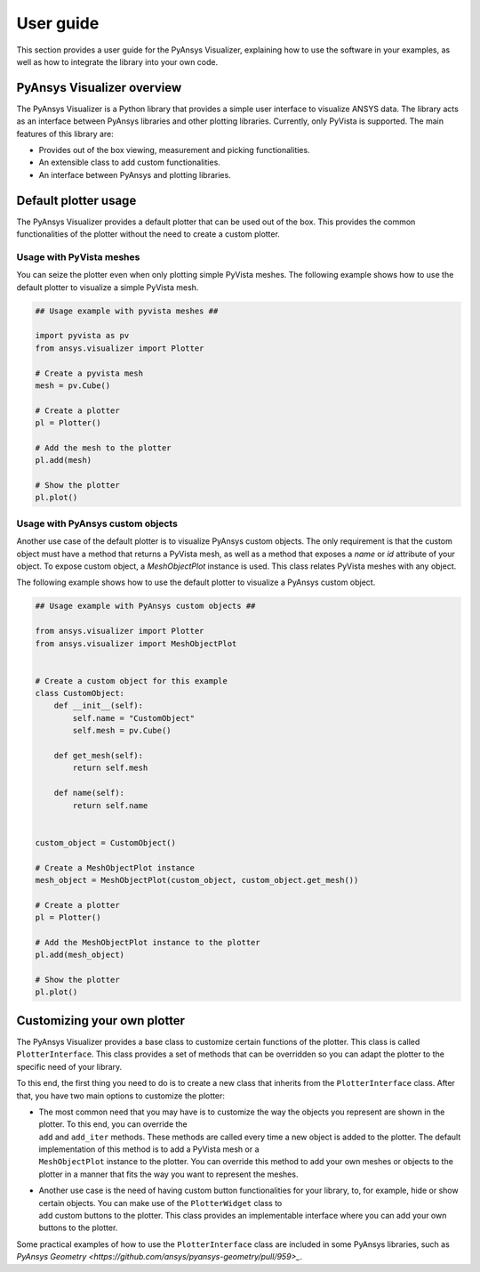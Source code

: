 .. _ref_user_guide:

==========
User guide
==========

This section provides a user guide for the PyAnsys Visualizer, explaining how to use the software in your examples,
as well as how to integrate the library into your own code.

PyAnsys Visualizer overview
============================

The PyAnsys Visualizer is a Python library that provides a simple user interface to visualize ANSYS data. The library
acts as an interface between PyAnsys libraries and other plotting libraries. Currently, only PyVista is supported.
The main features of this library are:

* Provides out of the box viewing, measurement and picking functionalities.
* An extensible class to add custom functionalities.
* An interface between PyAnsys and plotting libraries.



Default plotter usage
=====================

The PyAnsys Visualizer provides a default plotter that can be used out of the box. This provides the common
functionalities of the plotter without the need to create a custom plotter.

Usage with PyVista meshes
-------------------------

You can seize the plotter even when only plotting simple PyVista meshes. The following example shows how to use the
default plotter to visualize a simple PyVista mesh.

.. code:: python

    ## Usage example with pyvista meshes ##

    import pyvista as pv
    from ansys.visualizer import Plotter

    # Create a pyvista mesh
    mesh = pv.Cube()

    # Create a plotter
    pl = Plotter()

    # Add the mesh to the plotter
    pl.add(mesh)

    # Show the plotter
    pl.plot()


Usage with PyAnsys custom objects
---------------------------------

Another use case of the default plotter is to visualize PyAnsys custom objects. The only requirement is that the
custom object must have a method that returns a PyVista mesh, as well as a method that exposes a `name` or `id` attribute
of your object. To expose custom object, a `MeshObjectPlot` instance is used. This class relates PyVista meshes with
any object.

The following example shows how to use the default plotter to visualize a PyAnsys custom object.

.. code:: python

    ## Usage example with PyAnsys custom objects ##

    from ansys.visualizer import Plotter
    from ansys.visualizer import MeshObjectPlot


    # Create a custom object for this example
    class CustomObject:
        def __init__(self):
            self.name = "CustomObject"
            self.mesh = pv.Cube()

        def get_mesh(self):
            return self.mesh

        def name(self):
            return self.name


    custom_object = CustomObject()

    # Create a MeshObjectPlot instance
    mesh_object = MeshObjectPlot(custom_object, custom_object.get_mesh())

    # Create a plotter
    pl = Plotter()

    # Add the MeshObjectPlot instance to the plotter
    pl.add(mesh_object)

    # Show the plotter
    pl.plot()


Customizing your own plotter
============================
The PyAnsys Visualizer provides a base class to customize certain functions of the plotter. This class is called ``PlotterInterface``. This class
provides a set of methods that can be overridden so you can adapt the plotter to the specific need of your library.

To this end, the first thing you need to do is to create a new class that inherits from the ``PlotterInterface`` class. After that, you have two
main options to customize the plotter:

* | The most common need that you may have is to customize the way the objects you represent are shown in the plotter. To this end, you can override the
  | ``add`` and ``add_iter`` methods. These methods are called every time a new object is added to the plotter. The default implementation of this method is to add a PyVista mesh or a
  | ``MeshObjectPlot`` instance to the plotter. You can override this method to add your own meshes or objects to the plotter in a manner that fits the way you want to represent the meshes.

* | Another use case is the need of having custom button functionalities for your library, to, for example, hide or show certain objects. You can make use of the ``PlotterWidget`` class to
  | add custom buttons to the plotter. This class provides an implementable interface where you can add your own buttons to the plotter.


Some practical examples of how to use the ``PlotterInterface`` class are included in some PyAnsys libraries, such as `PyAnsys Geometry <https://github.com/ansys/pyansys-geometry/pull/959>_`.
